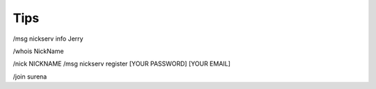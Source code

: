 Tips
====


/msg nickserv info Jerry

/whois NickName

/nick NICKNAME
/msg nickserv register [YOUR PASSWORD] [YOUR EMAIL]

/join surena


